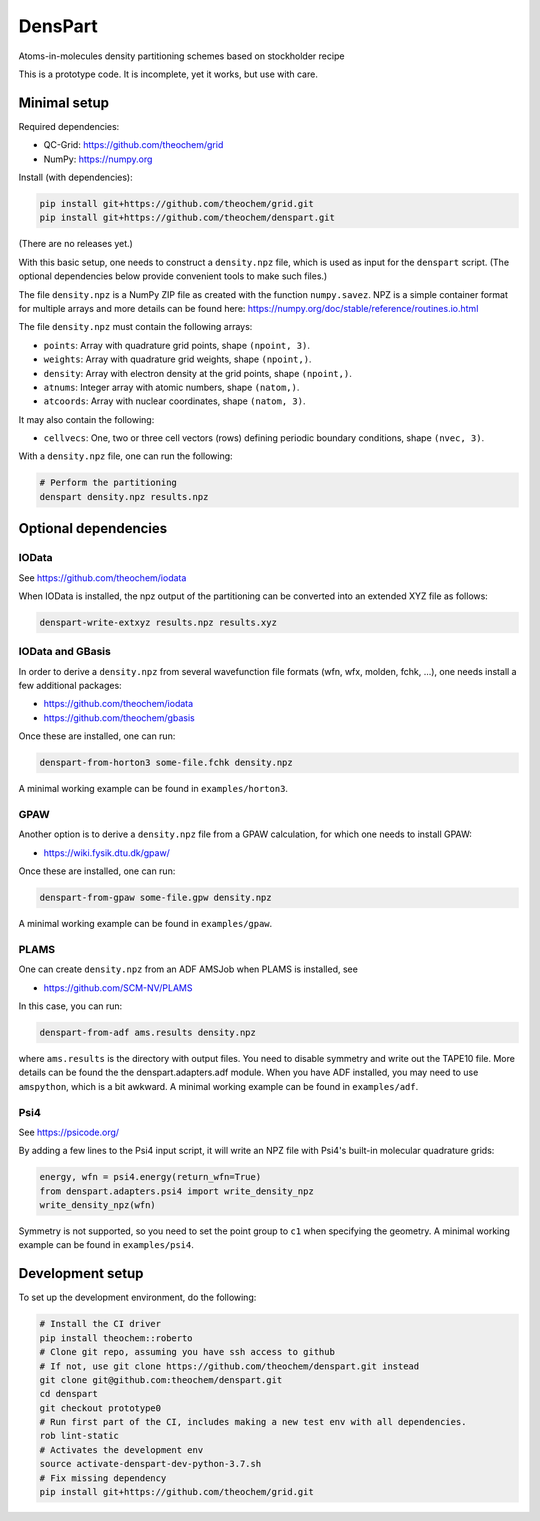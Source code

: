 DensPart
########


Atoms-in-molecules density partitioning schemes based on stockholder recipe

This is a prototype code. It is incomplete, yet it works, but use with care.


Minimal setup
=============

Required dependencies:

- QC-Grid: https://github.com/theochem/grid
- NumPy: https://numpy.org

Install (with dependencies):

.. code-block:: bash

    pip install git+https://github.com/theochem/grid.git
    pip install git+https://github.com/theochem/denspart.git

(There are no releases yet.)

With this basic setup, one needs to construct a ``density.npz`` file, which is used as input
for the ``denspart`` script. (The optional dependencies below provide convenient tools
to make such files.)

The file ``density.npz`` is a NumPy ZIP file as created with the function ``numpy.savez``.
NPZ is a simple container format for multiple arrays and more details can be found here:
https://numpy.org/doc/stable/reference/routines.io.html

The file ``density.npz`` must contain the following arrays:

- ``points``: Array with quadrature grid points, shape ``(npoint, 3)``.
- ``weights``: Array with quadrature grid weights, shape ``(npoint,)``.
- ``density``: Array with electron density at the grid points, shape ``(npoint,)``.
- ``atnums``: Integer array with atomic numbers, shape ``(natom,)``.
- ``atcoords``: Array with nuclear coordinates, shape ``(natom, 3)``.

It may also contain the following:

- ``cellvecs``: One, two or three cell vectors (rows) defining periodic boundary
  conditions, shape ``(nvec, 3)``.

With a ``density.npz`` file, one can run the following:

.. code-block:: bash

    # Perform the partitioning
    denspart density.npz results.npz


Optional dependencies
=====================


IOData
------

See https://github.com/theochem/iodata

When IOData is installed, the npz output of the partitioning can be converted into an
extended XYZ file as follows:

.. code-block:: bash

    denspart-write-extxyz results.npz results.xyz


IOData and GBasis
-----------------

In order to derive a ``density.npz`` from several wavefunction file formats
(wfn, wfx, molden, fchk, ...), one needs install a few additional packages:

- https://github.com/theochem/iodata
- https://github.com/theochem/gbasis

Once these are installed, one can run:

.. code-block:: bash

    denspart-from-horton3 some-file.fchk density.npz

A minimal working example can be found in ``examples/horton3``.


GPAW
----

Another option is to derive a ``density.npz`` file from a GPAW calculation, for which
one needs to install GPAW:

- https://wiki.fysik.dtu.dk/gpaw/

Once these are installed, one can run:

.. code-block:: bash

    denspart-from-gpaw some-file.gpw density.npz

A minimal working example can be found in ``examples/gpaw``.


PLAMS
-----

One can create ``density.npz`` from an ADF AMSJob when PLAMS is installed, see

- https://github.com/SCM-NV/PLAMS

In this case, you can run:

.. code-block:: bash

    denspart-from-adf ams.results density.npz

where ``ams.results`` is the directory with output files. You need to disable symmetry
and write out the TAPE10 file. More details can be found the the denspart.adapters.adf
module. When you have ADF installed, you may need to use ``amspython``, which is a bit
awkward. A minimal working example can be found in ``examples/adf``.


Psi4
----

See https://psicode.org/

By adding a few lines to the Psi4 input script, it will write an NPZ file with Psi4's
built-in molecular quadrature grids:

.. code-block:: python

    energy, wfn = psi4.energy(return_wfn=True)
    from denspart.adapters.psi4 import write_density_npz
    write_density_npz(wfn)

Symmetry is not supported, so you need to set the point group to ``c1`` when specifying
the geometry. A minimal working example can be found in ``examples/psi4``.


Development setup
=================

To set up the development environment, do the following:

.. code-block:: bash

    # Install the CI driver
    pip install theochem::roberto
    # Clone git repo, assuming you have ssh access to github
    # If not, use git clone https://github.com/theochem/denspart.git instead
    git clone git@github.com:theochem/denspart.git
    cd denspart
    git checkout prototype0
    # Run first part of the CI, includes making a new test env with all dependencies.
    rob lint-static
    # Activates the development env
    source activate-denspart-dev-python-3.7.sh
    # Fix missing dependency
    pip install git+https://github.com/theochem/grid.git
